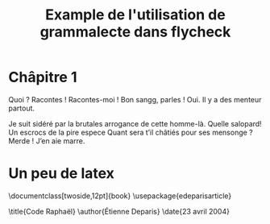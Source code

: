 #+title: Example de l'utilisation de grammalecte dans flycheck

* Châpitre 1

Quoi ? Racontes ! Racontes-moi ! Bon sangg, parles ! Oui. Il y a des
menteur partout.

Je suit sidéré par la brutales arrogance de cette homme-là. Quelle
salopard! Un escrocs de la pire espece Quant sera t’il châtiés pour ses
mensonge ? Merde ! J’en aie marre.

* Un peu de latex

\documentclass[twoside,12pt]{book}
\usepackage{edeparisarticle}

\title{Code Raphaël}
\author{Étienne Deparis}
\date{23 avril 2004}

\begin{document}
\input{input/couverture}
\tableofcontents
\cleardoublepage

\begin{flushright}
\vspace{8cm}

Le secret le mieux gardé de toute l'histoire a été trahi. La
huitième colonne, prête à s'ouvrir, plonge le monde dans une peur
sans fin. Seule, une poignée d'homme décidés peut arrêter ses
effets.

\end{flushright}

\input{input/chapter1}

\end{document}
